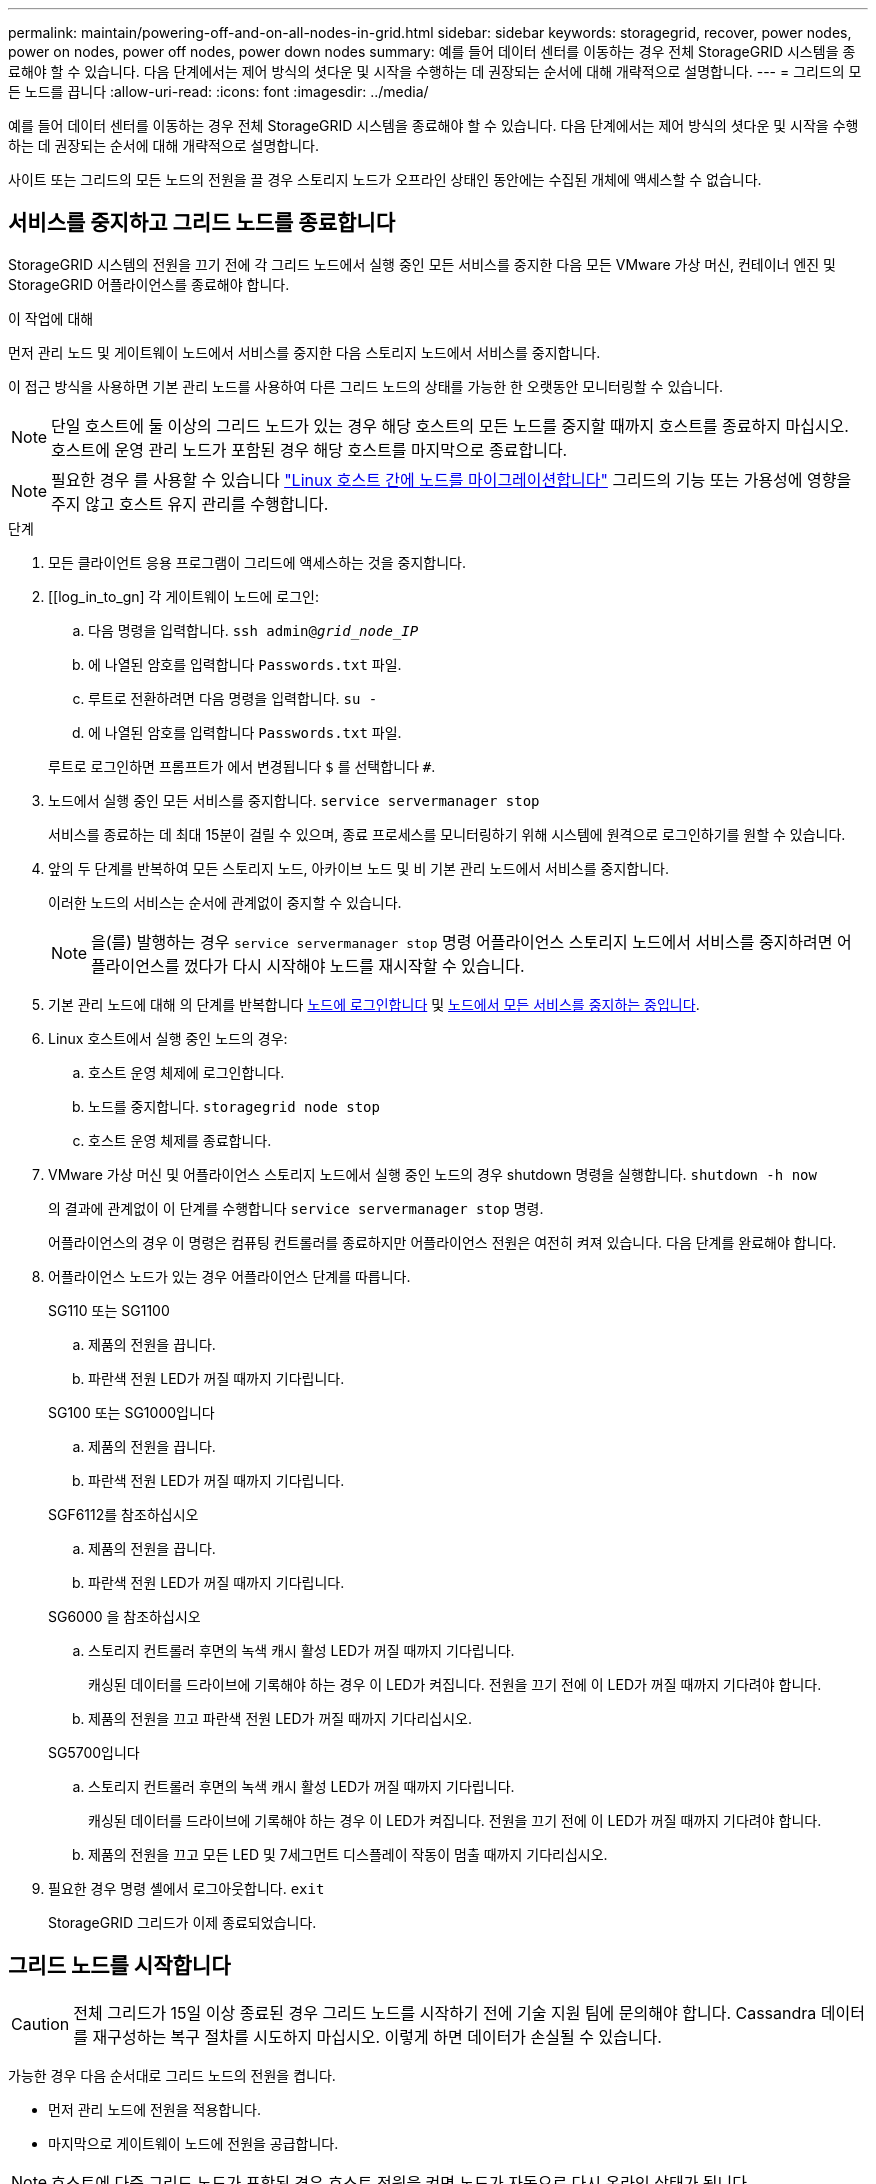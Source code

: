 ---
permalink: maintain/powering-off-and-on-all-nodes-in-grid.html 
sidebar: sidebar 
keywords: storagegrid, recover, power nodes, power on nodes, power off nodes, power down nodes 
summary: 예를 들어 데이터 센터를 이동하는 경우 전체 StorageGRID 시스템을 종료해야 할 수 있습니다. 다음 단계에서는 제어 방식의 셧다운 및 시작을 수행하는 데 권장되는 순서에 대해 개략적으로 설명합니다. 
---
= 그리드의 모든 노드를 끕니다
:allow-uri-read: 
:icons: font
:imagesdir: ../media/


[role="lead"]
예를 들어 데이터 센터를 이동하는 경우 전체 StorageGRID 시스템을 종료해야 할 수 있습니다. 다음 단계에서는 제어 방식의 셧다운 및 시작을 수행하는 데 권장되는 순서에 대해 개략적으로 설명합니다.

사이트 또는 그리드의 모든 노드의 전원을 끌 경우 스토리지 노드가 오프라인 상태인 동안에는 수집된 개체에 액세스할 수 없습니다.



== 서비스를 중지하고 그리드 노드를 종료합니다

StorageGRID 시스템의 전원을 끄기 전에 각 그리드 노드에서 실행 중인 모든 서비스를 중지한 다음 모든 VMware 가상 머신, 컨테이너 엔진 및 StorageGRID 어플라이언스를 종료해야 합니다.

.이 작업에 대해
먼저 관리 노드 및 게이트웨이 노드에서 서비스를 중지한 다음 스토리지 노드에서 서비스를 중지합니다.

이 접근 방식을 사용하면 기본 관리 노드를 사용하여 다른 그리드 노드의 상태를 가능한 한 오랫동안 모니터링할 수 있습니다.


NOTE: 단일 호스트에 둘 이상의 그리드 노드가 있는 경우 해당 호스트의 모든 노드를 중지할 때까지 호스트를 종료하지 마십시오. 호스트에 운영 관리 노드가 포함된 경우 해당 호스트를 마지막으로 종료합니다.


NOTE: 필요한 경우 를 사용할 수 있습니다 link:linux-migrating-grid-node-to-new-host.html["Linux 호스트 간에 노드를 마이그레이션합니다"] 그리드의 기능 또는 가용성에 영향을 주지 않고 호스트 유지 관리를 수행합니다.

.단계
. 모든 클라이언트 응용 프로그램이 그리드에 액세스하는 것을 중지합니다.
. [[log_in_to_gn] 각 게이트웨이 노드에 로그인:
+
.. 다음 명령을 입력합니다. `ssh admin@_grid_node_IP_`
.. 에 나열된 암호를 입력합니다 `Passwords.txt` 파일.
.. 루트로 전환하려면 다음 명령을 입력합니다. `su -`
.. 에 나열된 암호를 입력합니다 `Passwords.txt` 파일.


+
루트로 로그인하면 프롬프트가 에서 변경됩니다 `$` 를 선택합니다 `#`.

. [[STOP_ALL_SERVICES]] 노드에서 실행 중인 모든 서비스를 중지합니다. `service servermanager stop`
+
서비스를 종료하는 데 최대 15분이 걸릴 수 있으며, 종료 프로세스를 모니터링하기 위해 시스템에 원격으로 로그인하기를 원할 수 있습니다.

. 앞의 두 단계를 반복하여 모든 스토리지 노드, 아카이브 노드 및 비 기본 관리 노드에서 서비스를 중지합니다.
+
이러한 노드의 서비스는 순서에 관계없이 중지할 수 있습니다.

+

NOTE: 을(를) 발행하는 경우 `service servermanager stop` 명령 어플라이언스 스토리지 노드에서 서비스를 중지하려면 어플라이언스를 껐다가 다시 시작해야 노드를 재시작할 수 있습니다.

. 기본 관리 노드에 대해 의 단계를 반복합니다 <<log_in_to_gn,노드에 로그인합니다>> 및 <<stop_all_services,노드에서 모든 서비스를 중지하는 중입니다>>.
. Linux 호스트에서 실행 중인 노드의 경우:
+
.. 호스트 운영 체제에 로그인합니다.
.. 노드를 중지합니다. `storagegrid node stop`
.. 호스트 운영 체제를 종료합니다.


. VMware 가상 머신 및 어플라이언스 스토리지 노드에서 실행 중인 노드의 경우 shutdown 명령을 실행합니다. `shutdown -h now`
+
의 결과에 관계없이 이 단계를 수행합니다 `service servermanager stop` 명령.

+
어플라이언스의 경우 이 명령은 컴퓨팅 컨트롤러를 종료하지만 어플라이언스 전원은 여전히 켜져 있습니다. 다음 단계를 완료해야 합니다.

. 어플라이언스 노드가 있는 경우 어플라이언스 단계를 따릅니다.
+
[role="tabbed-block"]
====
.SG110 또는 SG1100
--
.. 제품의 전원을 끕니다.
.. 파란색 전원 LED가 꺼질 때까지 기다립니다.


--
.SG100 또는 SG1000입니다
--
.. 제품의 전원을 끕니다.
.. 파란색 전원 LED가 꺼질 때까지 기다립니다.


--
.SGF6112를 참조하십시오
--
.. 제품의 전원을 끕니다.
.. 파란색 전원 LED가 꺼질 때까지 기다립니다.


--
.SG6000 을 참조하십시오
--
.. 스토리지 컨트롤러 후면의 녹색 캐시 활성 LED가 꺼질 때까지 기다립니다.
+
캐싱된 데이터를 드라이브에 기록해야 하는 경우 이 LED가 켜집니다. 전원을 끄기 전에 이 LED가 꺼질 때까지 기다려야 합니다.

.. 제품의 전원을 끄고 파란색 전원 LED가 꺼질 때까지 기다리십시오.


--
.SG5700입니다
--
.. 스토리지 컨트롤러 후면의 녹색 캐시 활성 LED가 꺼질 때까지 기다립니다.
+
캐싱된 데이터를 드라이브에 기록해야 하는 경우 이 LED가 켜집니다. 전원을 끄기 전에 이 LED가 꺼질 때까지 기다려야 합니다.

.. 제품의 전원을 끄고 모든 LED 및 7세그먼트 디스플레이 작동이 멈출 때까지 기다리십시오.


--
====
. 필요한 경우 명령 셸에서 로그아웃합니다. `exit`
+
StorageGRID 그리드가 이제 종료되었습니다.





== 그리드 노드를 시작합니다


CAUTION: 전체 그리드가 15일 이상 종료된 경우 그리드 노드를 시작하기 전에 기술 지원 팀에 문의해야 합니다. Cassandra 데이터를 재구성하는 복구 절차를 시도하지 마십시오. 이렇게 하면 데이터가 손실될 수 있습니다.

가능한 경우 다음 순서대로 그리드 노드의 전원을 켭니다.

* 먼저 관리 노드에 전원을 적용합니다.
* 마지막으로 게이트웨이 노드에 전원을 공급합니다.



NOTE: 호스트에 다중 그리드 노드가 포함된 경우 호스트 전원을 켜면 노드가 자동으로 다시 온라인 상태가 됩니다.

.단계
. 운영 관리 노드 및 비 운영 관리 노드에 대한 호스트의 전원을 켭니다.
+

NOTE: 스토리지 노드가 다시 시작될 때까지 관리 노드에 로그인할 수 없습니다.

. 모든 아카이브 노드 및 스토리지 노드의 호스트 전원을 켭니다.
+
이러한 노드의 전원은 순서에 상관없이 켤 수 있습니다.

. 모든 게이트웨이 노드의 호스트 전원을 켭니다.
. Grid Manager에 로그인합니다.
. nodes * 를 선택하고 그리드 노드의 상태를 모니터링합니다. 노드 이름 옆에 알림 아이콘이 없는지 확인합니다.


.관련 정보
* https://docs.netapp.com/us-en/storagegrid-appliances/sg6100/index.html["SGF6112 스토리지 어플라이언스"^]
* https://docs.netapp.com/us-en/storagegrid-appliances/sg110-1100/index.html["SG110 및 SG1100 서비스 어플라이언스"^]
* https://docs.netapp.com/us-en/storagegrid-appliances/sg100-1000/index.html["SG100 및 SG1000 서비스 어플라이언스"^]
* https://docs.netapp.com/us-en/storagegrid-appliances/sg6000/index.html["SG6000 스토리지 어플라이언스"^]
* https://docs.netapp.com/us-en/storagegrid-appliances/sg5700/index.html["SG5700 스토리지 어플라이언스"^]

